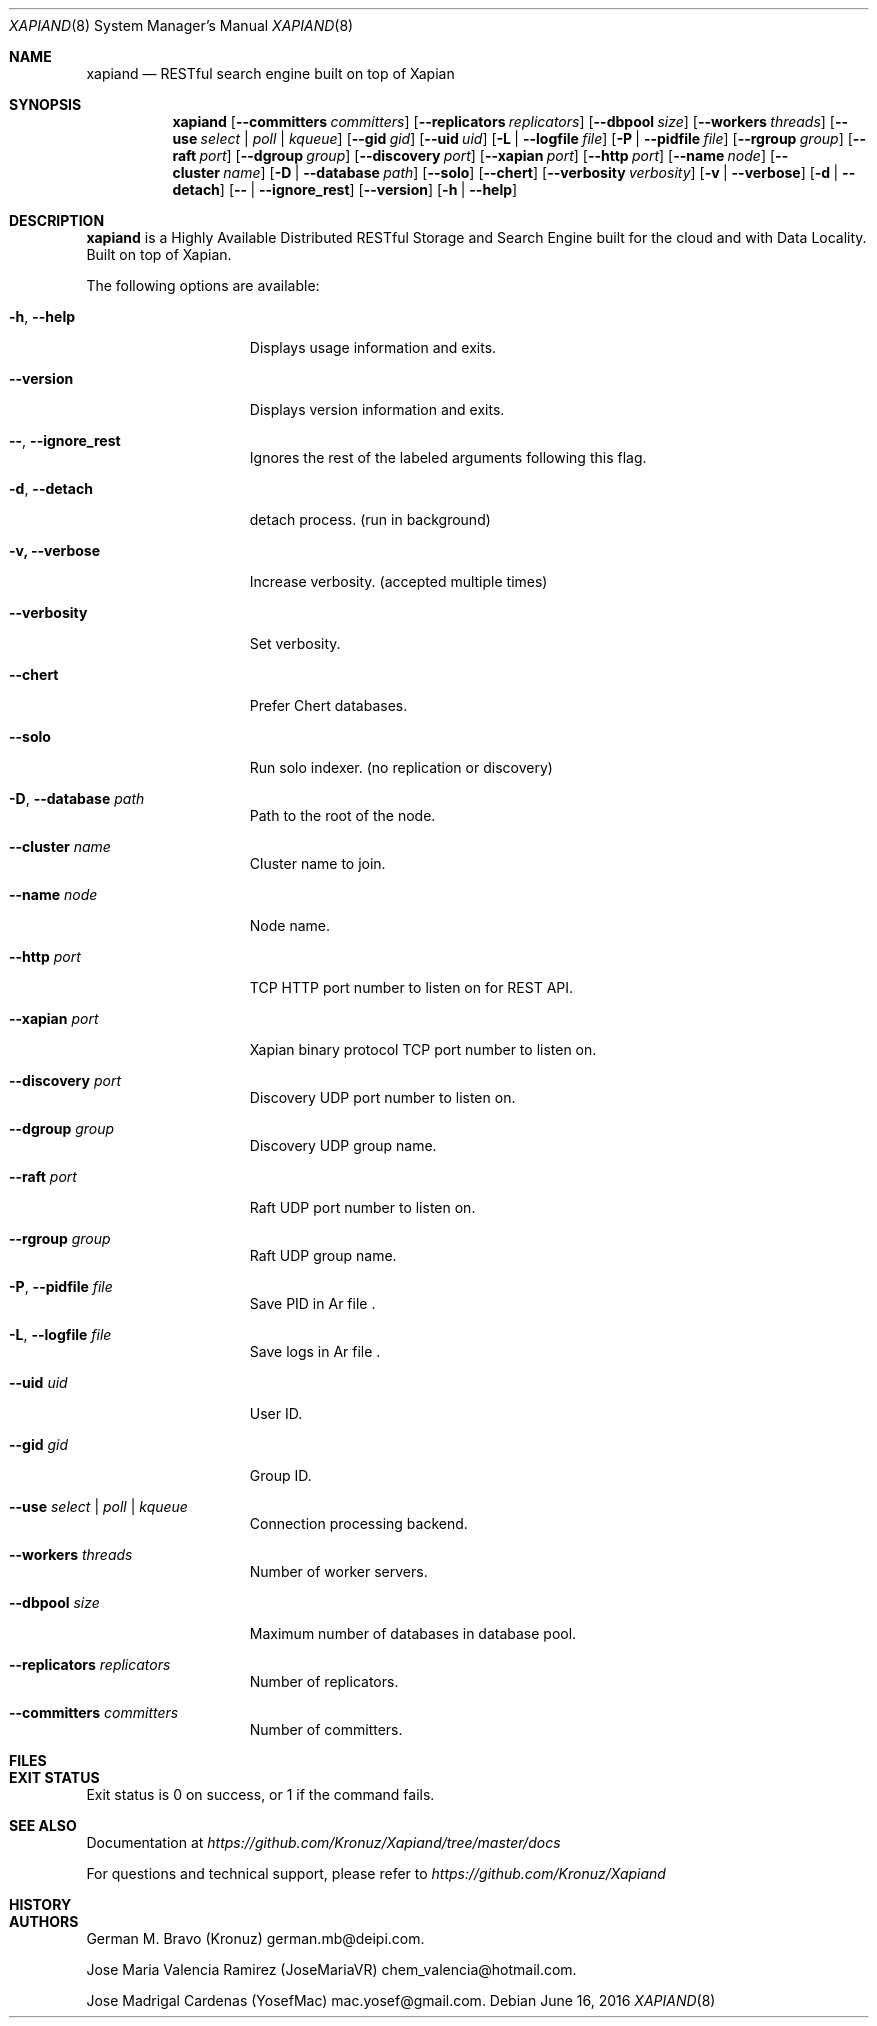 .\"
.\" Copyright (C) 2016 deipi.com LLC and contributors. All rights reserved.
.\"
.\" Permission is hereby granted, free of charge, to any person obtaining a copy
.\" of this software and associated documentation files (the "Software"), to
.\" deal in the Software without restriction, including without limitation the
.\" rights to use, copy, modify, merge, publish, distribute, sublicense, and/or
.\" sell copies of the Software, and to permit persons to whom the Software is
.\" furnished to do so, subject to the following conditions:
.\"
.\" The above copyright notice and this permission notice shall be included in
.\" all copies or substantial portions of the Software.
.\"
.\" THE SOFTWARE IS PROVIDED "AS IS", WITHOUT WARRANTY OF ANY KIND, EXPRESS OR
.\" IMPLIED, INCLUDING BUT NOT LIMITED TO THE WARRANTIES OF MERCHANTABILITY,
.\" FITNESS FOR A PARTICULAR PURPOSE AND NONINFRINGEMENT. IN NO EVENT SHALL THE
.\" AUTHORS OR COPYRIGHT HOLDERS BE LIABLE FOR ANY CLAIM, DAMAGES OR OTHER
.\" LIABILITY, WHETHER IN AN ACTION OF CONTRACT, TORT OR OTHERWISE, ARISING
.\" FROM, OUT OF OR IN CONNECTION WITH THE SOFTWARE OR THE USE OR OTHER DEALINGS
.\" IN THE SOFTWARE.
.\"


.Dd June 16, 2016
.Dt XAPIAND 8
.Os
.Sh NAME
.Nm xapiand
.Nd "RESTful search engine built on top of Xapian"
.Sh SYNOPSIS
.Nm
.Op Fl Fl committers Ar committers
.Op Fl Fl replicators Ar replicators
.Op Fl Fl dbpool Ar size
.Op Fl Fl workers Ar threads
.Op Fl Fl use Ar select | poll | kqueue
.Op Fl Fl gid Ar gid
.Op Fl Fl uid Ar uid
.Op Fl L | Fl Fl logfile Ar file
.Op Fl P | Fl Fl pidfile Ar file
.Op Fl Fl rgroup Ar group
.Op Fl Fl raft Ar port
.Op Fl Fl dgroup Ar group
.Op Fl Fl discovery Ar port
.Op Fl Fl xapian Ar port
.Op Fl Fl http Ar port
.Op Fl Fl name Ar node
.Op Fl Fl cluster Ar name
.Op Fl D | Fl Fl database Ar path
.Op Fl Fl solo
.Op Fl Fl chert
.Op Fl Fl verbosity Ar verbosity
.Op Fl v | Fl Fl verbose
.Op Fl d | Fl Fl detach
.Op Fl Fl | Fl Fl ignore_rest
.Op Fl Fl version
.Op Fl h | Fl Fl help
.Sh DESCRIPTION
.Nm
is a Highly Available Distributed RESTful Storage and Search Engine
built for the cloud and with Data Locality. Built on top of Xapian.
.Pp
The following options are available:
.Bl -tag -width ".Fl d Ar directives"
.It Fl h , Fl Fl help
Displays usage information and exits.
.It Fl Fl version
Displays version information and exits.
.It Fl Fl , Fl Fl ignore_rest
Ignores the rest of the labeled arguments following this flag.
.It Fl d , Fl Fl detach
detach process. (run in background)
.It Fl v, Fl Fl verbose
Increase verbosity. (accepted multiple times)
.It Fl Fl verbosity
Set verbosity.
.It Fl Fl chert
Prefer Chert databases.
.It Fl Fl solo
Run solo indexer. (no replication or discovery)
.It Fl D , Fl Fl database Ar path
Path to the root of the node.
.It Fl Fl cluster Ar name
Cluster name to join.
.It Fl Fl name Ar node
Node name.
.It Fl Fl http Ar port
TCP HTTP port number to listen on for REST API.
.It Fl Fl xapian Ar port
Xapian binary protocol TCP port number to listen on.
.It Fl Fl discovery Ar port
Discovery UDP port number to listen on.
.It Fl Fl dgroup Ar group
Discovery UDP group name.
.It Fl Fl raft Ar port
Raft UDP port number to listen on.
.It Fl Fl rgroup Ar group
Raft UDP group name.
.It Fl P , Fl Fl pidfile Ar file
Save PID in
Ar file .
.It Fl L , Fl Fl logfile Ar file
Save logs in
Ar file .
.It Fl Fl uid Ar uid
User ID.
.It Fl Fl gid Ar gid
Group ID.
.It Fl Fl use Ar select | poll | kqueue
Connection processing backend.
.It Fl Fl workers Ar threads
Number of worker servers.
.It Fl Fl dbpool Ar size
Maximum number of databases in database pool.
.It Fl Fl replicators Ar replicators
Number of replicators.
.It Fl Fl committers Ar committers
Number of committers.
.Sh FILES
.Sh EXIT STATUS
Exit status is 0 on success, or 1 if the command fails.
.Sh SEE ALSO
Documentation at
.Pa https://github.com/Kronuz/Xapiand/tree/master/docs
.Pp
For questions and technical support, please refer to
.Pa https://github.com/Kronuz/Xapiand
.Sh HISTORY
.Sh AUTHORS
.An -nosplit
.An German M. Bravo (Kronuz)  german.mb@deipi.com .
.Pp
.An Jos\*'e Mar\*'ia Valencia Ram\*'irez (JoseMariaVR) chem_valencia@hotmail.com .
.Pp
.An Jos\*'e Madrigal C\*'ardenas (YosefMac) mac.yosef@gmail.com .